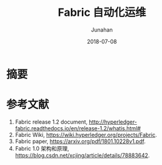 # -*- mode: org; coding: utf-8; -*-
#+TITLE:          Fabric 自动化运维
#+AUTHOR:         Junahan
#+EMAIL:          junahan@outlook.com 
#+DATE:           2018-07-08
#+LANGUAGE:       CN
#+OPTIONS:        H:3 num:t toc:t \n:nil @:t ::t |:t ^:t -:t f:t *:t <:t
#+OPTIONS:        TeX:t LaTeX:t skip:nil d:nil todo:t pri:nil tags:not-in-toc
#+INFOJS_OPT:     view:nil toc:nil ltoc:t mouse:underline buttons:0 path:http://orgmode.org/org-info.js
#+LICENSE:        CC BY 4.0

* 摘要


* 参考文献
1. Fabric release 1.2 document, http://hyperledger-fabric.readthedocs.io/en/release-1.2/whatis.html#
2. Fabric Wiki, https://wiki.hyperledger.org/projects/Fabric.
3. Fabric paper, https://arxiv.org/pdf/1801.10228v1.pdf.
5. Fabric 1.0 架构和原理, https://blog.csdn.net/xcjing/article/details/78883642.

